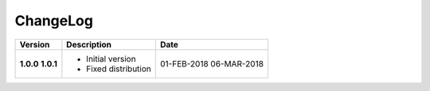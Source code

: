 ChangeLog
---------

+------------+---------------------------------------------------------------------+-------------+
| Version    | Description                                                         | Date        |
+============+=====================================================================+=============+
| **1.0.0**  | * Initial version                                                   | 01-FEB-2018 |
| **1.0.1**  | * Fixed distribution                                                | 06-MAR-2018 |
+------------+---------------------------------------------------------------------+-------------+
